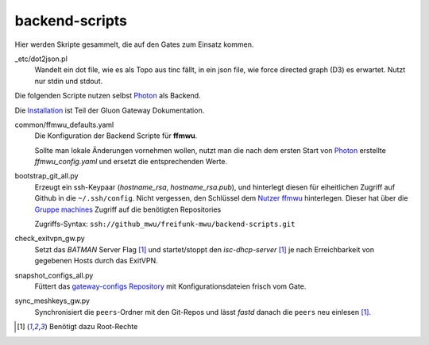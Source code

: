 backend-scripts
===============

Hier werden Skripte gesammelt, die auf den Gates zum Einsatz kommen.

_etc/dot2json.pl
    Wandelt ein dot file, wie es als Topo aus tinc fällt, in ein json file, wie force directed graph (D3) es erwartet.
    Nutzt nur stdin und stdout.

Die folgenden Scripte nutzen selbst `Photon <http://photon.readthedocs.org>`_ als Backend.

Die `Installation <http://gluon-gateway-doku.readthedocs.org/de/latest/operations/scripts.html>`_ ist Teil der Gluon Gateway Dokumentation.


common/ffmwu_defaults.yaml
    Die Konfiguration der Backend Scripte für **ffmwu**.

    Sollte man lokale Änderungen vornehmen wollen, nutzt man die nach dem ersten Start von Photon_ erstellte *ffmwu_config.yaml* und ersetzt die entsprechenden Werte.

bootstrap_git_all.py
    Erzeugt ein ssh-Keypaar (*hostname_rsa*, *hostname_rsa.pub*), und hinterlegt diesen für eiheitlichen Zugriff auf Github in die ``~/.ssh/config``. Nicht vergessen, den Schlüssel dem `Nutzer ffmwu <https://github.com/freifunkmwu>`_ hinterlegen. Dieser hat über die `Gruppe machines <https://github.com/orgs/freifunk-mwu/teams/machines>`_ Zugriff auf die benötigten Repositories

    Zugriffs-Syntax: ``ssh://github_mwu/freifunk-mwu/backend-scripts.git``

check_exitvpn_gw.py
    Setzt das `BATMAN` Server Flag [#root]_ und startet/stoppt den `isc-dhcp-server` [#root]_  je nach Erreichbarkeit von gegebenen Hosts durch das ExitVPN.

snapshot_configs_all.py
    Füttert das `gateway-configs Repository <https://github.com/freifunk-mwu/gateway-configs>`_ mit Konfigurationsdateien frisch vom Gate.

sync_meshkeys_gw.py
    Synchronisiert die ``peers``-Ordner mit den Git-Repos und lässt `fastd` danach die ``peers`` neu einlesen [#root]_.

.. [#root] Benötigt dazu Root-Rechte
